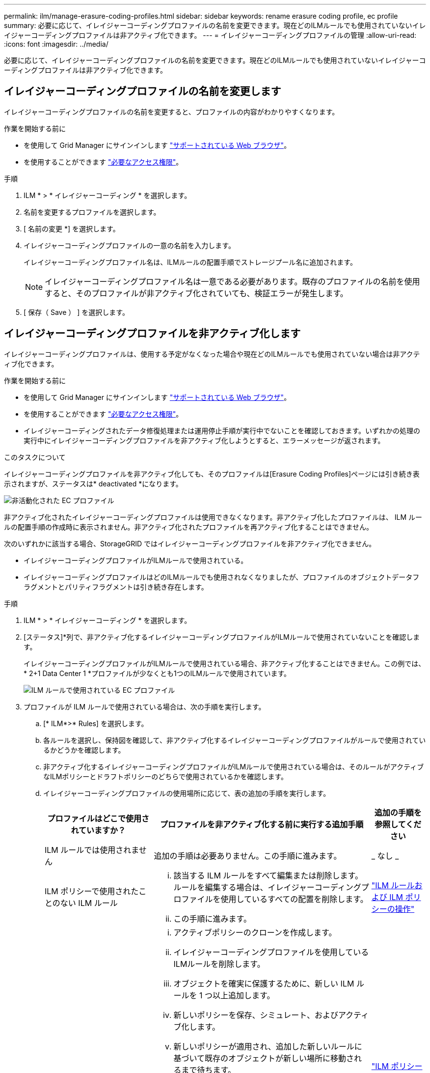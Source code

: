 ---
permalink: ilm/manage-erasure-coding-profiles.html 
sidebar: sidebar 
keywords: rename erasure coding profile, ec profile 
summary: 必要に応じて、イレイジャーコーディングプロファイルの名前を変更できます。現在どのILMルールでも使用されていないイレイジャーコーディングプロファイルは非アクティブ化できます。 
---
= イレイジャーコーディングプロファイルの管理
:allow-uri-read: 
:icons: font
:imagesdir: ../media/


[role="lead"]
必要に応じて、イレイジャーコーディングプロファイルの名前を変更できます。現在どのILMルールでも使用されていないイレイジャーコーディングプロファイルは非アクティブ化できます。



== イレイジャーコーディングプロファイルの名前を変更します

イレイジャーコーディングプロファイルの名前を変更すると、プロファイルの内容がわかりやすくなります。

.作業を開始する前に
* を使用して Grid Manager にサインインします link:../admin/web-browser-requirements.html["サポートされている Web ブラウザ"]。
* を使用することができます link:../admin/admin-group-permissions.html["必要なアクセス権限"]。


.手順
. ILM * > * イレイジャーコーディング * を選択します。
. 名前を変更するプロファイルを選択します。
. [ 名前の変更 *] を選択します。
. イレイジャーコーディングプロファイルの一意の名前を入力します。
+
イレイジャーコーディングプロファイル名は、ILMルールの配置手順でストレージプール名に追加されます。

+

NOTE: イレイジャーコーディングプロファイル名は一意である必要があります。既存のプロファイルの名前を使用すると、そのプロファイルが非アクティブ化されていても、検証エラーが発生します。

. [ 保存（ Save ） ] を選択します。




== イレイジャーコーディングプロファイルを非アクティブ化します

イレイジャーコーディングプロファイルは、使用する予定がなくなった場合や現在どのILMルールでも使用されていない場合は非アクティブ化できます。

.作業を開始する前に
* を使用して Grid Manager にサインインします link:../admin/web-browser-requirements.html["サポートされている Web ブラウザ"]。
* を使用することができます link:../admin/admin-group-permissions.html["必要なアクセス権限"]。
* イレイジャーコーディングされたデータ修復処理または運用停止手順が実行中でないことを確認しておきます。いずれかの処理の実行中にイレイジャーコーディングプロファイルを非アクティブ化しようとすると、エラーメッセージが返されます。


.このタスクについて
イレイジャーコーディングプロファイルを非アクティブ化しても、そのプロファイルは[Erasure Coding Profiles]ページには引き続き表示されますが、ステータスは* deactivated *になります。

image::../media/deactivated_ec_profile.png[非活動化された EC プロファイル]

非アクティブ化されたイレイジャーコーディングプロファイルは使用できなくなります。非アクティブ化したプロファイルは、 ILM ルールの配置手順の作成時に表示されません。非アクティブ化されたプロファイルを再アクティブ化することはできません。

次のいずれかに該当する場合、StorageGRID ではイレイジャーコーディングプロファイルを非アクティブ化できません。

* イレイジャーコーディングプロファイルがILMルールで使用されている。
* イレイジャーコーディングプロファイルはどのILMルールでも使用されなくなりましたが、プロファイルのオブジェクトデータフラグメントとパリティフラグメントは引き続き存在します。


.手順
. ILM * > * イレイジャーコーディング * を選択します。
. [ステータス]*列で、非アクティブ化するイレイジャーコーディングプロファイルがILMルールで使用されていないことを確認します。
+
イレイジャーコーディングプロファイルがILMルールで使用されている場合、非アクティブ化することはできません。この例では、* 2+1 Data Center 1 *プロファイルが少なくとも1つのILMルールで使用されています。

+
image::../media/ec_profile_used_in_ilm_rule.png[ILM ルールで使用されている EC プロファイル]

. プロファイルが ILM ルールで使用されている場合は、次の手順を実行します。
+
.. [* ILM*>* Rules] を選択します。
.. 各ルールを選択し、保持図を確認して、非アクティブ化するイレイジャーコーディングプロファイルがルールで使用されているかどうかを確認します。
.. 非アクティブ化するイレイジャーコーディングプロファイルがILMルールで使用されている場合は、そのルールがアクティブなILMポリシーとドラフトポリシーのどちらで使用されているかを確認します。
.. イレイジャーコーディングプロファイルの使用場所に応じて、表の追加の手順を実行します。
+
[cols="2a,4a,1a"]
|===
| プロファイルはどこで使用されていますか？ | プロファイルを非アクティブ化する前に実行する追加手順 | 追加の手順を参照してください 


 a| 
ILM ルールでは使用されません
 a| 
追加の手順は必要ありません。この手順に進みます。
 a| 
_ なし _



 a| 
ILM ポリシーで使用されたことのない ILM ルール
 a| 
... 該当する ILM ルールをすべて編集または削除します。ルールを編集する場合は、イレイジャーコーディングプロファイルを使用しているすべての配置を削除します。
... この手順に進みます。

 a| 
link:working-with-ilm-rules-and-ilm-policies.html["ILM ルールおよび ILM ポリシーの操作"]



 a| 
アクティブな ILM ポリシーに現在含まれている ILM ルール
 a| 
... アクティブポリシーのクローンを作成します。
... イレイジャーコーディングプロファイルを使用しているILMルールを削除します。
... オブジェクトを確実に保護するために、新しい ILM ルールを 1 つ以上追加します。
... 新しいポリシーを保存、シミュレート、およびアクティブ化します。
... 新しいポリシーが適用され、追加した新しいルールに基づいて既存のオブジェクトが新しい場所に移動されるまで待ちます。
+
* 注： StorageGRID システムのオブジェクト数とサイズによっては、新しい ILM ルールに基づいてオブジェクトを新しい場所に移動するのに数週間から数カ月かかる場合があります。

+
データに関連付けられているイレイジャーコーディングプロファイルは安全に非アクティブ化できますが、非アクティブ化処理は失敗します。プロファイルを非アクティブ化する準備ができていない場合は、エラーメッセージが表示されます。

... ポリシーから削除したルールを編集または削除します。ルールを編集する場合は、イレイジャーコーディングプロファイルを使用しているすべての配置を削除します。
... この手順に進みます。

 a| 
link:creating-ilm-policy.html["ILM ポリシーを作成する"]

link:working-with-ilm-rules-and-ilm-policies.html["ILM ルールおよび ILM ポリシーの操作"]



 a| 
ドラフトの ILM ポリシーに現在含まれている ILM ルール
 a| 
... ドラフトポリシーを編集します。
... イレイジャーコーディングプロファイルを使用しているILMルールを削除します。
... すべてのオブジェクトが保護されるように 1 つ以上の新しい ILM ルールを追加します。
... ドラフトポリシーを保存します。
... ポリシーから削除したルールを編集または削除します。ルールを編集する場合は、イレイジャーコーディングプロファイルを使用しているすべての配置を削除します。
... この手順に進みます。

 a| 
link:creating-ilm-policy.html["ILM ポリシーを作成する"]

link:working-with-ilm-rules-and-ilm-policies.html["ILM ルールおよび ILM ポリシーの操作"]



 a| 
ILM 履歴ポリシー内の ILM ルール
 a| 
... ルールを編集または削除します。ルールを編集する場合は、イレイジャーコーディングプロファイルを使用しているすべての配置を削除します。（このルールは履歴ポリシーに履歴ルールとして表示されます）。
... この手順に進みます。

 a| 
link:working-with-ilm-rules-and-ilm-policies.html["ILM ルールおよび ILM ポリシーの操作"]

|===
.. プロファイルが ILM ルールで使用されていないことを確認するには、イレイジャーコーディングのプロファイルページをリフレッシュしてください。


. プロファイルが ILM ルールで使用されていない場合は、ラジオボタンを選択し、 * Deactivate * を選択します。
+
[EC プロファイルを非活動化（ Deactivate EC Profile ） ] ダイアログボックスが表示

. プロファイルを非活動化してもよい場合は、 [ * 非活動化 * （ * Deactivate * ） ] を選択します。
+
** StorageGRID でイレイジャーコーディングプロファイルを非アクティブ化できる場合、ステータスは* deactivated *になります。これで、どの ILM ルールにもこのプロファイルを選択できなくなりました。
** StorageGRID がプロファイルを非アクティブ化できない場合は、エラー・メッセージが表示されます。たとえば、オブジェクトデータがまだこのプロファイルに関連付けられている場合は、エラーメッセージが表示されます。無効化プロセスを再度実行する前に、数週間待つ必要がある場合があります。




